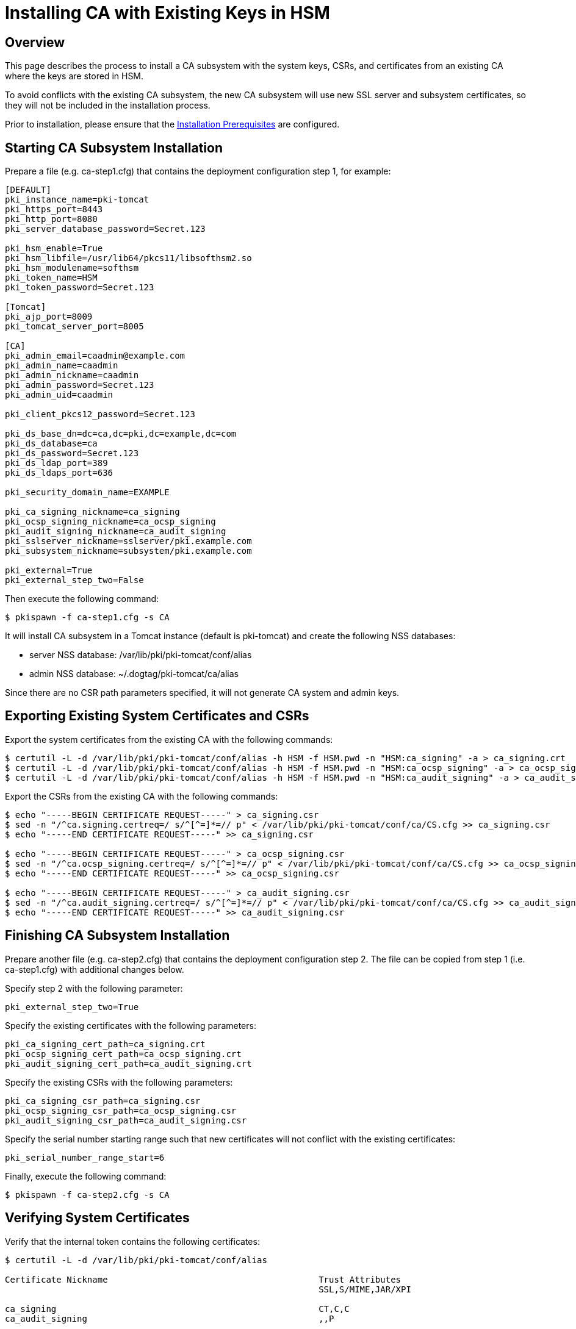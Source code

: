 = Installing CA with Existing Keys in HSM =

== Overview ==
This page describes the process to install a CA subsystem with the system keys, CSRs, and certificates from an existing CA
where the keys are stored in HSM.

To avoid conflicts with the existing CA subsystem, the new CA subsystem will use new SSL server and subsystem certificates,
so they will not be included in the installation process.

Prior to installation, please ensure that the link:../others/Installation_Prerequisites.adoc[Installation Prerequisites] are configured.

== Starting CA Subsystem Installation ==
Prepare a file (e.g. ca-step1.cfg) that contains the deployment configuration step 1, for example:

```
[DEFAULT]
pki_instance_name=pki-tomcat
pki_https_port=8443
pki_http_port=8080
pki_server_database_password=Secret.123

pki_hsm_enable=True
pki_hsm_libfile=/usr/lib64/pkcs11/libsofthsm2.so
pki_hsm_modulename=softhsm
pki_token_name=HSM
pki_token_password=Secret.123

[Tomcat]
pki_ajp_port=8009
pki_tomcat_server_port=8005

[CA]
pki_admin_email=caadmin@example.com
pki_admin_name=caadmin
pki_admin_nickname=caadmin
pki_admin_password=Secret.123
pki_admin_uid=caadmin

pki_client_pkcs12_password=Secret.123

pki_ds_base_dn=dc=ca,dc=pki,dc=example,dc=com
pki_ds_database=ca
pki_ds_password=Secret.123
pki_ds_ldap_port=389
pki_ds_ldaps_port=636

pki_security_domain_name=EXAMPLE

pki_ca_signing_nickname=ca_signing
pki_ocsp_signing_nickname=ca_ocsp_signing
pki_audit_signing_nickname=ca_audit_signing
pki_sslserver_nickname=sslserver/pki.example.com
pki_subsystem_nickname=subsystem/pki.example.com

pki_external=True
pki_external_step_two=False
```

Then execute the following command:

```
$ pkispawn -f ca-step1.cfg -s CA
```

It will install CA subsystem in a Tomcat instance (default is pki-tomcat) and create the following NSS databases:

* server NSS database: /var/lib/pki/pki-tomcat/conf/alias
* admin NSS database: ~/.dogtag/pki-tomcat/ca/alias

Since there are no CSR path parameters specified, it will not generate CA system and admin keys.

== Exporting Existing System Certificates and CSRs ==
Export the system certificates from the existing CA with the following commands:

```
$ certutil -L -d /var/lib/pki/pki-tomcat/conf/alias -h HSM -f HSM.pwd -n "HSM:ca_signing" -a > ca_signing.crt
$ certutil -L -d /var/lib/pki/pki-tomcat/conf/alias -h HSM -f HSM.pwd -n "HSM:ca_ocsp_signing" -a > ca_ocsp_signing.crt
$ certutil -L -d /var/lib/pki/pki-tomcat/conf/alias -h HSM -f HSM.pwd -n "HSM:ca_audit_signing" -a > ca_audit_signing.crt
```

Export the CSRs from the existing CA with the following commands:

```
$ echo "-----BEGIN CERTIFICATE REQUEST-----" > ca_signing.csr
$ sed -n "/^ca.signing.certreq=/ s/^[^=]*=// p" < /var/lib/pki/pki-tomcat/conf/ca/CS.cfg >> ca_signing.csr
$ echo "-----END CERTIFICATE REQUEST-----" >> ca_signing.csr

$ echo "-----BEGIN CERTIFICATE REQUEST-----" > ca_ocsp_signing.csr
$ sed -n "/^ca.ocsp_signing.certreq=/ s/^[^=]*=// p" < /var/lib/pki/pki-tomcat/conf/ca/CS.cfg >> ca_ocsp_signing.csr
$ echo "-----END CERTIFICATE REQUEST-----" >> ca_ocsp_signing.csr

$ echo "-----BEGIN CERTIFICATE REQUEST-----" > ca_audit_signing.csr
$ sed -n "/^ca.audit_signing.certreq=/ s/^[^=]*=// p" < /var/lib/pki/pki-tomcat/conf/ca/CS.cfg >> ca_audit_signing.csr
$ echo "-----END CERTIFICATE REQUEST-----" >> ca_audit_signing.csr
```

== Finishing CA Subsystem Installation ==
Prepare another file (e.g. ca-step2.cfg) that contains the deployment configuration step 2.
The file can be copied from step 1 (i.e. ca-step1.cfg) with additional changes below.

Specify step 2 with the following parameter:

```
pki_external_step_two=True
```

Specify the existing certificates with the following parameters:

```
pki_ca_signing_cert_path=ca_signing.crt
pki_ocsp_signing_cert_path=ca_ocsp_signing.crt
pki_audit_signing_cert_path=ca_audit_signing.crt
```

Specify the existing CSRs with the following parameters:

```
pki_ca_signing_csr_path=ca_signing.csr
pki_ocsp_signing_csr_path=ca_ocsp_signing.csr
pki_audit_signing_csr_path=ca_audit_signing.csr
```

Specify the serial number starting range such that new certificates will not conflict with the existing certificates:

```
pki_serial_number_range_start=6
```

Finally, execute the following command:

```
$ pkispawn -f ca-step2.cfg -s CA
```

== Verifying System Certificates ==
Verify that the internal token contains the following certificates:

```
$ certutil -L -d /var/lib/pki/pki-tomcat/conf/alias

Certificate Nickname                                         Trust Attributes
                                                             SSL,S/MIME,JAR/XPI

ca_signing                                                   CT,C,C
ca_audit_signing                                             ,,P
```

Verify that the HSM contains the following certificates:

```
$ certutil -L -d /var/lib/pki/pki-tomcat/conf/alias -h HSM -f HSM.pwd

Certificate Nickname                                         Trust Attributes
                                                             SSL,S/MIME,JAR/XPI

HSM:ca_signing                                               CTu,Cu,Cu
HSM:ca_ocsp_signing                                          u,u,u
HSM:subsystem/pki.example.com                                u,u,u
HSM:ca_audit_signing                                         u,u,Pu
HSM:sslserver/pki.example.com                                u,u,u
```

== Verifying Admin Certificate ==
Prepare a client NSS database (e.g. ~/.dogtag/nssdb):

```
$ pki -c Secret.123 client-init
```

Import the CA signing certificate:

```
$ pki -c Secret.123 client-cert-import ca_signing --ca-cert ca_signing.crt
```

Import admin key and certificate:

```
$ pki -c Secret.123 pkcs12-import \
    --pkcs12 ~/.dogtag/pki-tomcat/ca_admin_cert.p12 \
    --pkcs12-password Secret.123
```

Verify that the admin certificate can be used to access the CA subsystem by executing the following command:

```
$ pki -c Secret.123 -n caadmin ca-user-show caadmin
--------------
User "caadmin"
--------------
  User ID: caadmin
  Full name: caadmin
  Email: caadmin@example.com
  Type: adminType
  State: 1
```
